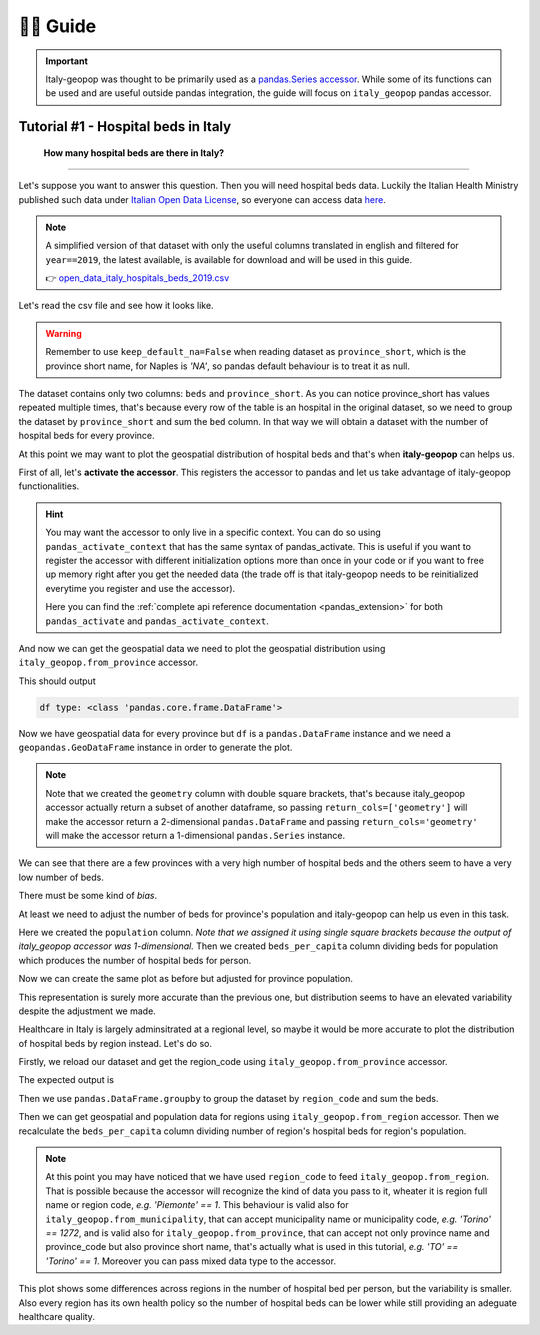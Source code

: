👨‍🏫 Guide
=====================


.. important::
    Italy-geopop was thought to be primarily used as a `pandas.Series <https://pandas.pydata.org/docs/reference/api/pandas.Series.html>`_ `accessor <https://pandas.pydata.org/docs/development/extending.html>`_.
    While some of its functions can be used and are useful outside pandas integration, the guide will focus on ``italy_geopop`` pandas accessor.


Tutorial #1 - Hospital beds in Italy
---------------------------------------


  **How many hospital beds are there in Italy?**

""""""""""""""""""""""""""""""""""""""""""""""""""""


Let's suppose you want to answer this question. Then you will need hospital beds data. Luckily the Italian Health Ministry published such data under `Italian Open Data License <https://www.dati.gov.it/iodl/2.0/>`_, so everyone can access data `here <https://www.dati.salute.gov.it/dati/dettaglioDataset.jsp?menu=dati&idPag=18>`_.

.. note::
  A simplified version of that dataset with only the useful columns translated in english and filtered for ``year==2019``, the latest available, is available for download and will be used in this guide.
  
  👉 `open_data_italy_hospitals_beds_2019.csv <_static/assets/open_data_italy_hospitals_beds_2019.csv>`_


Let's read the csv file and see how it looks like.


.. code-block:: python
  :linenos:
  
  import pandas as pd
  df = pd.read_csv('open_data_italy_hospitals_beds_2019.csv', dtype={'beds':float, 'province_short':str}, keep_default_na=False)
  df.head(10)

.. csv-table::
  :file: _static/assets/tut_01_table_00.csv
  :header-rows: 1

.. warning::

  Remember to use ``keep_default_na=False`` when reading dataset as ``province_short``, which is the province short name,
  for Naples is *'NA'*, so pandas default behaviour is to treat it as null.

The dataset contains only two columns: ``beds`` and ``province_short``. As you can notice province_short has values repeated multiple times,
that's because every row of the table is an hospital in the original dataset, so we need to group the dataset by ``province_short`` and sum the ``bed`` column.
In that way we will obtain a dataset with the number of hospital beds for every province.

.. code-block:: python
  :lineno-start: 4

  df = df.groupby(['province_short'], as_index=False).sum()
  df.head()


.. csv-table::
  :file: _static/assets/tut_01_table_01.csv
  :header-rows: 1

At this point we may want to plot the geospatial distribution of hospital beds and that's when **italy-geopop** can helps us.

First of all, let's **activate the accessor**. This registers the accessor to pandas and let us take advantage of italy-geopop functionalities.

.. code-block:: python
  :lineno-start: 6

  from italy_geopop.pandas_extension import pandas_activate
  pandas_activate(include_geometry=True)

.. hint::

  You may want the accessor to only live in a specific context. You can do so using ``pandas_activate_context`` that has the same syntax of pandas_activate.
  This is useful if you want to register the accessor with different initialization options more than once in your code or if you want to free up memory right
  after you get the needed data (the trade off is that italy-geopop needs to be reinitialized everytime you register and use the accessor).

  Here you can find the :ref:`complete api reference documentation <pandas_extension>` for both ``pandas_activate`` and ``pandas_activate_context``.

And now we can get the geospatial data we need to plot the geospatial distribution using ``italy_geopop.from_province`` accessor.

.. code-block:: python
  :lineno-start: 8

  df[['geometry']] = df.province_short.italy_geopop.from_province(return_cols=['geometry'])
  print('df type:', type(df))
  df.head()

This should output

.. code-block::
  
  df type: <class 'pandas.core.frame.DataFrame'>


.. csv-table::
  :file: _static/assets/tut_01_table_02.csv
  :header-rows: 1


Now we have geospatial data for every province but ``df`` is a ``pandas.DataFrame`` instance and we need a ``geopandas.GeoDataFrame`` instance in order to generate the plot.


.. note::

  Note that we created the ``geometry`` column with double square brackets, that's because italy_geopop accessor 
  actually return a subset of another dataframe, so passing ``return_cols=['geometry']`` will make the accessor
  return a 2-dimensional ``pandas.DataFrame`` and passing ``return_cols='geometry'`` will make the accessor return
  a 1-dimensional ``pandas.Series`` instance.


.. code-block:: python
  :lineno-start: 11

  import geopandas as gpd
  import matplotlib.pyplot as plt

  df = gpd.GeoDataFrame(df)
  
  df.plot(
      'beds',
      cmap='OrRd',
      legend=True
  )
  plt.title('Hospital beds for province - Italy - 2019')
  plt.tight_layout()


.. image:: _static/img/hospital_beds_per_province_2019_italy.png
  :width: 80 %
  :align: center

We can see that there are a few provinces with a very high number of hospital beds and the others seem to have a very low number of beds.

There must be some kind of *bias*.

At least we need to adjust the number of beds for province's population and italy-geopop can help us even in this task.

.. code-block:: python
  :lineno-start: 23
  
  df['population'] = df.province_short.italy_geopop.from_province(return_cols='population')
  df['beds_per_capita'] = df.beds / df.population
  df.head()


.. csv-table::
  :file: _static/assets/tut_01_table_03.csv
  :header-rows: 1


Here we created the ``population`` column. *Note that we assigned it using single square brackets because the output
of italy_geopop accessor was 1-dimensional.* Then we created ``beds_per_capita`` column dividing beds for population
which produces the number of hospital beds for person.

Now we can create the same plot as before but adjusted for province population.

.. code-block:: python
  :lineno-start: 26

  df.plot(
      'beds_per_capita', 
      cmap='OrRd',
      legend=True
  )
  plt.title('Hospital beds per capita per province - Italy - 2019')
  plt.tight_layout()

.. image:: _static/img/hospital_beds_per_capita_per_province_2019_italy.png
  :width: 80 %
  :align: center

This representation is surely more accurate than the previous one, but distribution seems to have an elevated variability despite the adjustment we made.

Healthcare in Italy is largely adminsitrated at a regional level, so maybe it would be more accurate to plot the distribution of hospital beds by region instead.
Let's do so.

Firstly, we reload our dataset and get the region_code using ``italy_geopop.from_province`` accessor.

.. code-block:: python
  :lineno-start: 33

  df = pd.read_csv('./docs/source/_static/assets/open_data_italy_hospitals_beds_2019.csv', dtype={'beds':float, 'province_short':str}, keep_default_na=False)
  df['region_code'] = df.province_short.italy_geopop.from_province(return_cols='region_code')
  df.head()

The expected output is

.. csv-table::
  :file: _static/assets/tut_01_table_04.csv
  :header-rows: 1


Then we use ``pandas.DataFrame.groupby`` to group the dataset by ``region_code`` and sum the beds.

.. code-block:: python
  :lineno-start: 36

  df = df.groupby(['region_code'], as_index=False)[['beds']].sum()
  df.head()

.. csv-table::
  :file: _static/assets/tut_01_table_05.csv
  :header-rows: 1

Then we can get geospatial and population data for regions using ``italy_geopop.from_region`` accessor.
Then we recalculate the ``beds_per_capita`` column dividing number of region's hospital beds for region's population.

.. code-block:: python
  :lineno-start: 38

  df[['geometry', 'population']] = df.region_code.italy_geopop.from_region(return_cols=['geometry', 'population'])
  df['beds_per_capita'] = df.beds / df.population
  df = gpd.GeoDataFrame(df)

.. note::

  At this point you may have noticed that we have used ``region_code`` to feed ``italy_geopop.from_region``. That is possible
  because the accessor will recognize the kind of data you pass to it, wheater it is region full name or region code,
  *e.g. 'Piemonte' == 1*. This behaviour is valid also for ``italy_geopop.from_municipality``, that can accept municipality name
  or municipality code, *e.g. 'Torino' == 1272*, and is valid also for ``italy_geopop.from_province``, that can accept not only province name and province_code
  but also province short name, that's actually what is used in this tutorial, *e.g. 'TO' == 'Torino' == 1*.
  Moreover you can pass mixed data type to the accessor.


.. code-block:: python
  :lineno-start: 41

  df.plot(
      'beds_per_capita', 
      cmap='OrRd',
      legend=True
  )
  plt.title('Hospital beds per capita per region - Italy - 2019')
  plt.tight_layout()

.. image:: _static/img/hospital_beds_per_capita_per_region_2019_italy.png
  :width: 80%
  :align: center

This plot shows some differences across regions in the number of hospital bed per person, but the variability is smaller.
Also every region has its own health policy so the number of hospital beds can be lower while still providing an adeguate
healthcare quality.

